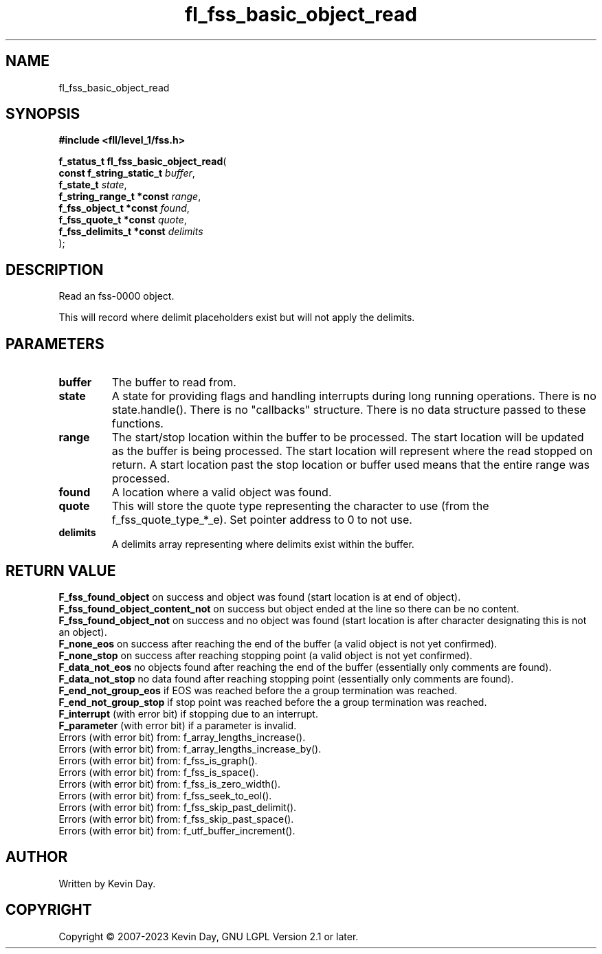 .TH fl_fss_basic_object_read "3" "July 2023" "FLL - Featureless Linux Library 0.6.6" "Library Functions"
.SH "NAME"
fl_fss_basic_object_read
.SH SYNOPSIS
.nf
.B #include <fll/level_1/fss.h>
.sp
\fBf_status_t fl_fss_basic_object_read\fP(
    \fBconst f_string_static_t \fP\fIbuffer\fP,
    \fBf_state_t               \fP\fIstate\fP,
    \fBf_string_range_t *const \fP\fIrange\fP,
    \fBf_fss_object_t *const   \fP\fIfound\fP,
    \fBf_fss_quote_t *const    \fP\fIquote\fP,
    \fBf_fss_delimits_t *const \fP\fIdelimits\fP
);
.fi
.SH DESCRIPTION
.PP
Read an fss-0000 object.
.PP
This will record where delimit placeholders exist but will not apply the delimits.
.SH PARAMETERS
.TP
.B buffer
The buffer to read from.

.TP
.B state
A state for providing flags and handling interrupts during long running operations. There is no state.handle(). There is no "callbacks" structure. There is no data structure passed to these functions.

.TP
.B range
The start/stop location within the buffer to be processed. The start location will be updated as the buffer is being processed. The start location will represent where the read stopped on return. A start location past the stop location or buffer used means that the entire range was processed.

.TP
.B found
A location where a valid object was found.

.TP
.B quote
This will store the quote type representing the character to use (from the f_fss_quote_type_*_e). Set pointer address to 0 to not use.

.TP
.B delimits
A delimits array representing where delimits exist within the buffer.

.SH RETURN VALUE
.PP
\fBF_fss_found_object\fP on success and object was found (start location is at end of object).
.br
\fBF_fss_found_object_content_not\fP on success but object ended at the line so there can be no content.
.br
\fBF_fss_found_object_not\fP on success and no object was found (start location is after character designating this is not an object).
.br
\fBF_none_eos\fP on success after reaching the end of the buffer (a valid object is not yet confirmed).
.br
\fBF_none_stop\fP on success after reaching stopping point (a valid object is not yet confirmed).
.br
\fBF_data_not_eos\fP no objects found after reaching the end of the buffer (essentially only comments are found).
.br
\fBF_data_not_stop\fP no data found after reaching stopping point (essentially only comments are found).
.br
\fBF_end_not_group_eos\fP if EOS was reached before the a group termination was reached.
.br
\fBF_end_not_group_stop\fP if stop point was reached before the a group termination was reached.
.br
\fBF_interrupt\fP (with error bit) if stopping due to an interrupt.
.br
\fBF_parameter\fP (with error bit) if a parameter is invalid.
.br
Errors (with error bit) from: f_array_lengths_increase().
.br
Errors (with error bit) from: f_array_lengths_increase_by().
.br
Errors (with error bit) from: f_fss_is_graph().
.br
Errors (with error bit) from: f_fss_is_space().
.br
Errors (with error bit) from: f_fss_is_zero_width().
.br
Errors (with error bit) from: f_fss_seek_to_eol().
.br
Errors (with error bit) from: f_fss_skip_past_delimit().
.br
Errors (with error bit) from: f_fss_skip_past_space().
.br
Errors (with error bit) from: f_utf_buffer_increment().
.SH AUTHOR
Written by Kevin Day.
.SH COPYRIGHT
.PP
Copyright \(co 2007-2023 Kevin Day, GNU LGPL Version 2.1 or later.
